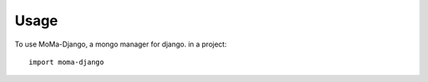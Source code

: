 ========
Usage
========

To use MoMa-Django, a mongo manager for django. in a project::

	import moma-django